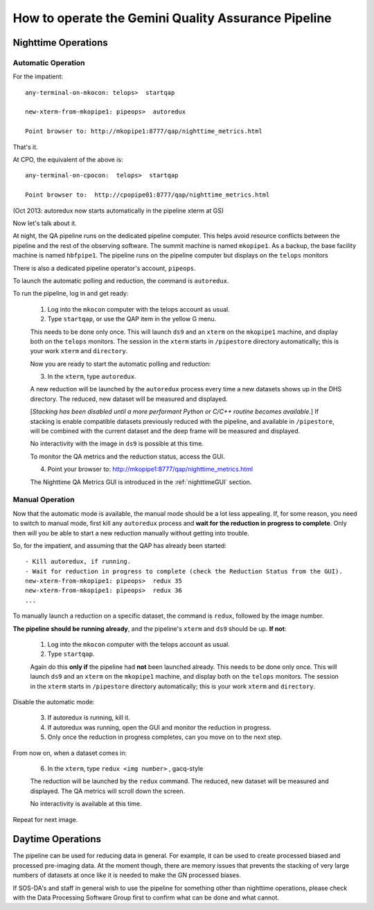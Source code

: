 .. operate:

.. _operate:

****************************************************
How to operate the Gemini Quality Assurance Pipeline
****************************************************

Nighttime Operations
====================

Automatic Operation
-------------------
For the impatient: ::

   any-terminal-on-mkocon: telops>  startqap

   new-xterm-from-mkopipe1: pipeops>  autoredux
   
   Point browser to: http://mkopipe1:8777/qap/nighttime_metrics.html

That's it. 

At CPO, the equivalent of the above is: ::

   any-terminal-on-cpocon:  telops>  startqap
   
   Point browser to:  http://cpopipe01:8777/qap/nighttime_metrics.html

(Oct 2013: autoredux now starts automatically in the pipeline xterm at GS)

Now let's talk about it.

At night, the QA pipeline runs on the dedicated pipeline computer.  This 
helps avoid resource conflicts between the pipeline and the rest of the observing software.
The summit machine is named ``mkopipe1``.  As a backup, the base facility machine is
named ``hbfpipe1``.   The pipeline runs on the pipeline computer but displays on the ``telops``
monitors

There is also a dedicated pipeline operator's account, ``pipeops``.

To launch the automatic polling and reduction, the command is ``autoredux``.

To run the pipeline, log in and get ready:

   1. Log into the ``mkocon`` computer with the telops account as usual.
   2. Type ``startqap``, or use the QAP item in the yellow G menu.

   This needs to be done only once.  This will launch ``ds9`` and an ``xterm`` on the ``mkopipe1`` 
   machine, and display both on the ``telops`` monitors.  The session in the ``xterm`` starts 
   in ``/pipestore`` directory automatically; this is your work ``xterm`` and ``directory``.
   
   Now you are ready to start the automatic polling and reduction:
   
   3. In the ``xterm``, type ``autoredux``.
   
   A new reduction will be launched by the ``autoredux`` process every time a new datasets shows
   up in the DHS directory.  The reduced, new dataset will be measured and displayed. 
   
   [*Stacking has been disabled until a more performant Python or C/C++ routine becomes available.*] 
   If stacking is enable compatible datasets previously reduced with the pipeline, and available in 
   ``/pipestore``, will be combined with the current dataset and the deep frame will be measured 
   and displayed.

   No interactivity with the image in ``ds9`` is possible at this time.
   
   To monitor the QA metrics and the reduction status, access the GUI.
   
   4. Point your browser to: http://mkopipe1:8777/qap/nighttime_metrics.html
   
   The Nighttime QA Metrics GUI is introduced in the :ref:`nighttimeGUI` section.


Manual Operation
----------------
Now that the automatic mode is available, the manual mode should be a lot less
appealing.  If, for some reason, you need to switch to manual mode, first kill
any ``autoredux`` process and **wait for the reduction in progress to complete**.
Only then will you be able to start a new reduction manually without getting 
into trouble.

So, for the impatient, and assuming that the QAP has already been started: ::

   - Kill autoredux, if running.
   - Wait for reduction in progress to complete (check the Reduction Status from the GUI).
   new-xterm-from-mkopipe1: pipeops>  redux 35
   new-xterm-from-mkopipe1: pipeops>  redux 36
   ...


To manually launch a reduction on a specific dataset, the command is
``redux``, followed by the image number.

**The pipeline should be running already**, and the pipeline's ``xterm`` and ``ds9`` should be up.
**If not**:

   1. Log into the ``mkocon`` computer with the telops account as usual.
   2. Type ``startqap``.

   Again do this **only if** the pipeline had **not** been launched already.  This needs to be done only once.  
   This will launch ``ds9`` and an ``xterm`` on the ``mkopipe1`` 
   machine, and display both on the ``telops`` monitors.  The session in the ``xterm`` starts 
   in ``/pipestore`` directory automatically; this is your work ``xterm`` and ``directory``.

Disable the automatic mode:

   3. If autoredux is running, kill it.
   4. If autoredux was running, open the GUI and monitor the reduction in progress.
   5. Only once the reduction in progress completes, can you move on to the next step.

From now on, when a dataset comes in:

   6. In the ``xterm``, type ``redux <img number>`` , gacq-style

   The reduction will be launched by the ``redux`` command.  The reduced, new dataset will be 
   measured and displayed. The QA metrics will scroll down the screen. 

   No interactivity is available at this time.

Repeat for next image.


Daytime Operations
==================

The pipeline can be used for reducing data in general.  For example, it can be used
to create processed biased and processed pre-imaging data.  At the moment though,
there are memory issues that prevents the stacking of very large numbers of datasets 
at once like it is needed to make the GN processed biases.

If SOS-DA's and staff in general wish to use the pipeline for something other than
nighttime operations, please check with the Data Processing Software Group first to
confirm what can be done and what cannot.

